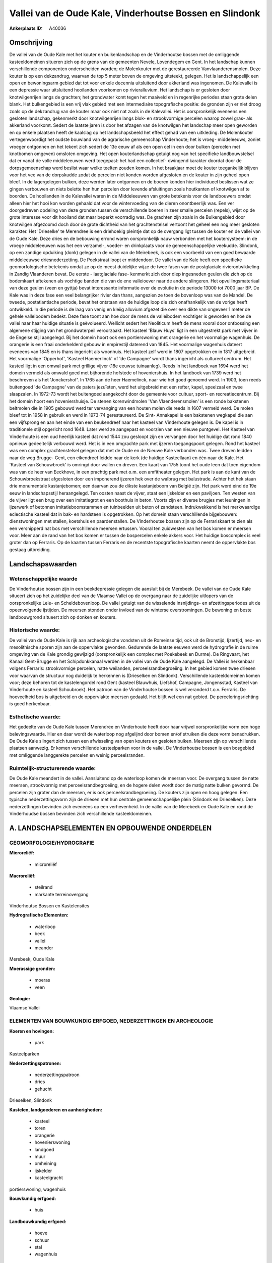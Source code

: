 Vallei van de Oude Kale, Vinderhoutse Bossen en Slindonk
========================================================

:Ankerplaats ID: A40036




Omschrijving
------------

De vallei van de Oude Kale met het kouter en bulkenlandschap en de
Vinderhoutse bossen met de omliggende kasteeldomeinen situeren zich op
de grens van de gemeenten Nevele, Lovendegem en Gent. In het landschap
kunnen verschillende componenten onderscheiden worden; de Molenkouter
met de gerestaureerde Vanvlaanderensmolen. Deze kouter is op een
dekzandrug, waarvan de top 5 meter boven de omgeving uitsteekt, gelegen.
Het is landschappelijk een open en bewoningsarm gebied dat tot voor
enkele decennia uitsluitend door akkerland was ingenomen. De Kalevallei
is een depressie waar uitsluitend hooilanden voorkomen op
rivieralluvium. Het landschap is er gesloten door knotwilgenrijen langs
de grachten; het grondwater komt tegen het maaiveld en in regenrijke
periodes staan grote delen blank. Het bulkengebied is een vrij vlak
gebied met een intermediaire topografische positie: de gronden zijn er
niet droog zoals op de dekzandrug van de kouter maar ook niet nat zoals
in de Kalevallei. Het is oorspronkelijk eveneens een gesloten landschap,
gekenmerkt door knotwilgenrijen langs blok- en strookvormige percelen
waarop zowel gras- als akkerland voorkomt. Sedert de laatste jaren is
door het afzagen van de knotwilgen het landschap meer open geworden en
op enkele plaatsen heeft de kaalslag op het landschapsbeeld het effect
gehad van een uitkleding. De Molenkouter vertegenwoordigt het oudste
bouwland van de agrarische gemeenschap Vinderhoute; het is vroeg-
middeleeuws, zoniet vroeger ontgonnen en het tekent zich sedert de 13e
eeuw af als een open cel in een door bulken (percelen met knotbomen
omgeven) omsloten omgeving. Het open kouterlandschap getuigt nog van het
specifieke landbouwstelsel dat er vanaf de volle middeleeuwen werd
toegepast: het had een collectief- dwingend karakter doordat door de
dorpsgemeenschap werd beslist waar welke teelten zouden komen. In het
braakjaar moet de kouter toegankelijk blijven voor het vee van de
dorpskudde zodat de percelen niet konden worden afgesloten en de kouter
in zijn geheel open bleef. In de lagergelegen bulken, deze werden later
ontgonnen en de boeren konden hier individueel beslissen wat ze gingen
verbouwen en niets belette hen hun percelen door levende afsluitingen
zoals houtkanten of knotwilgen af te boorden. De hooilanden in de
Kalevallei waren in de Middeleeuwen van grote betekenis voor de
landbouwers omdat alleen hier het hooi kon worden gehaald dat voor de
wintervoeding van de dieren onontbeerlijk was. Een ver doorgedreven
opdeling van deze gronden tussen de verschillende boeren in zeer smalle
percelen (repels), wijst op de grote interesse voor dit hooiland dat
maar beperkt voorradig was. De grachten zijn zoals in de Bulkengebied
door knotwilgen afgezoomd doch door de grote dichtheid van het
grachtenstelsel vertoont het geheel een nog meer gesloten karakter. Het
'Drieselke' te Merendree is een driehoekig pleintje dat op de overgang
ligt tussen de kouter en de vallei van de Oude Kale. Deze dries en de
bebouwing errond waren oorspronkelijk nauw verbonden met het
koutersysteem: in de vroege middeleeuwen was het een verzamel-, voeder-
en drinkplaats voor de gemeenschappelijke veekudde. Slindonk, op een
zandige opduiking (donk) gelegen in de vallei van de Meirebeek, is ook
een voorbeeld van een goed bewaarde middeleeuwse driesnederzetting. De
Poekstraat loopt er middendoor. De vallei van de Kale heeft een
specifieke geomorfologische betekenis omdat ze op de meest duidelijke
wijze de twee fasen van de postglaciale rivierontwikkeling in Zandig
Vlaanderen bevat. De eerste - laatglaciale fase- kenmerkt zich door diep
ingesneden geulen die zich op de bodemkaart aftekenen als vochtige
banden die van de ene valleioever naar de andere slingeren. Het
opvullingsmateriaal van deze geulen (veen en gyttja) bevat interessante
informatie over de evolutie in de periode 13000 tot 7000 jaar BP. De
Kale was in deze fase een veel belangrijker rivier dan thans, aangezien
ze toen de bovenloop was van de Mandel. De tweede, postatlantische
periode, bevat het ontstaan van de huidige loop die zich onafhankelijk
van de vorige heeft ontwikkeld. In die periode is de laag van venig en
kleiig alluvium afgezet die over een dikte van ongeveer 1 meter de
gehele valleibodem bedekt. Deze fase toont aan hoe door de mens de
valleibodem vochtiger is geworden en hoe de vallei naar haar huidige
situatie is geëvolueerd. Wellicht sedert het Neoliticum heeft de mens
vooral door ontbossing een algemene stijging van het grondwaterpeil
veroorzaakt. Het kasteel 'Blauw Huys' ligt in een uitgestrekt park met
vijver in de Engelse stijl aangelegd. Bij het domein hoort ook een
portierswoning met orangerie en het voormalige wagenhuis. De orangerie
is een fraai onderkelderd gebouw in empirestijl daterend van 1845. Het
voormalige wagenhuis dateert eveneens van 1845 en is thans ingericht als
woonhuis. Het kasteel zelf werd in 1807 opgetrokken en in 1817
uitgebreid. Het voormalige 'Opperhof', 'Kasteel Haemerlinck' of 'de
Campagne' wordt thans ingericht als cultureel centrum. Het kasteel ligt
in een omwal park met grillige vijver (18e eeuwse tuinaanleg). Reeds in
het landboek van 1694 werd het domein vermeld als omwald goed met
bijhorende hofstede of hoveniershuis. In het landboek van 1739 werd het
beschreven als het 'Jonckershof'. In 1765 aan de heer Haemelinck, naar
wie het goed genoemd werd. In 1903, toen reeds buitengoed 'de Campagne'
van de paters jezuïeten, werd het uitgebreid met een refter, kapel,
speelzaal en twee slaapzalen. In 1972-73 wordt het buitengoed aangekocht
door de gemeente voor cultuur, sport- en recreatiecentrum. Bij het
domein hoort een hoveniershuisje. De stenen korenwindmolen 'Van
Vlaenderensmolen' is een ronde bakstenen beltmolen die in 1905 gebouwd
werd ter vervanging van een houten molen die reeds in 1607 vermeld werd.
De molen bleef tot in 1958 in gebruik en werd in 1973-74 gerestaureerd.
De Sint- Annakapel is een bakstenen wegkapel die aan een vijfsprong en
aan het einde van een beukendreef naar het kasteel van Vinderhoute
gelegen is. De kapel is in traditionele stijl opgericht rond 1648. Later
werd ze aangepast en voorzien van een nieuwe puntgevel. Het Kasteel van
Vinderhoute is een oud heerlijk kasteel dat rond 1544 zou gesloopt zijn
en vervangen door het huidige dat rond 1840 opnieuw gedeeltelijk
verbouwd werd. Het is in een omgrachte park met ijzeren toegangspoort
gelegen. Rond het kasteel was een complex grachtenstelsel gelegen dat
met de Oude en de Nieuwe Kale verbonden was. Twee dreven leidden naar de
weg Brugge- Gent, een eikendreef leidde naar de kerk (de huidige
Kasteellaan) en één naar de Kale. Het 'Kasteel van Schouwbroek' is
omringd door wallen en dreven. Een kaart van 1755 toont het oude leen
dat toen eigendom was van de heer van Eeckhove, in een prachtig park met
o.m. een amfitheater gelegen. Het park is aan de kant van de
Schouwbroekstraat afgesloten door een imponerend ijzeren hek over de
walbrug met balustrade. Achter het hek staan drie monumentale
kastanjebomen; een daarvan zou de dikste kastanjeboom van België zijn.
Het park werd eind de 19e eeuw in landschapsstijl heraangelegd. Ten
oosten naast de vijver, staat een ijskelder en een paviljoen. Ten westen
van de vijver ligt een brug over een imitatiegrot en een boothuis in
beton. Voorts zijn er diverse brugjes met leuningen in ijzerwerk of
betonnen imitatieboomstammen en tuinbeelden uit beton of zandsteen.
Indrukwekkend is het merkwaardige eclectische kasteel dat in bak- en
hardsteen is opgetrokken. Op het domein staan verschillende bijgebouwen:
dienstwoningen met stallen, koetshuis en paardenstallen. De Vinderhoutse
bossen zijn op de Ferrariskaart te zien als een versnipperd nat bos met
verschillende meersen ertussen. Vooral ten zuidwesten van het bos komen
er meersen voor. Meer aan de rand van het bos komen er tussen de
bospercelen enkele akkers voor. Het huidige boscomplex is veel groter
dan op Ferraris. Op de kaarten tussen Ferraris en de recentste
topografische kaarten neemt de oppervlakte bos gestaag uitbreiding.



Landschapswaarden
-----------------


Wetenschappelijke waarde
~~~~~~~~~~~~~~~~~~~~~~~~

De Vinderhoutse bossen zijn in een beekdepressie gelegen die aansluit
bij de Merebeek. De vallei van de Oude Kale situeert zich op het
zuidelijke deel van de Vlaamse Vallei op de overgang naar de zuidelijke
uitlopers van de oorspronkelijke Leie- en Scheldebovenloop. De vallei
getuigt van de wisselende insnijdings- en afzettingsperiodes uit de
opeenvolgende ijstijden. De meersen stonden onder invloed van de
winterse overstromingen. De bewoning en beste landbouwgrond situeert
zich op donken en kouters.

Historische waarde:
~~~~~~~~~~~~~~~~~~~


De vallei van de Oude Kale is rijk aan archeologische vondsten uit de
Romeinse tijd, ook uit de Bronstijd, Ijzertijd, neo- en mesolithische
sporen zijn aan de oppervlakte gevonden. Gedurende de laatste eeuwen
werd de hydrografie in de ruime omgeving van de Kale grondig gewijzigd
(oorspronkelijk een complex met Poekebeek en Durme). De Ringvaart, het
Kanaal Gent-Brugge en het Schipdonkkanaal werden in de vallei van de
Oude Kale aangelegd. De Vallei is herkenbaar volgens Ferraris:
strookvormige percelen, natte weilanden, perceelsrandbegroeiing. In het
gebied komen twee driesen voor waarvan de structuur nog duidelijk te
herkennen is (Drieselken en Slindonk). Verschillende kasteeldomeinen
komen voor; deze behoren tot de kastelengordel rond Gent (kasteel
Blauwhuis, Liefshof, Campagne, Jongensstad, Kasteel van Vinderhoute en
kasteel Schoubroek). Het patroon van de Vinderhoutse bossen is wel
veranderd t.o.v. Ferraris. De hoeveelheid bos is uitgebreid en de
oppervlakte meersen gedaald. Het blijft wel een nat gebied. De
perceleringsrichting is goed herkenbaar.

Esthetische waarde:
~~~~~~~~~~~~~~~~~~~

Het gedeelte van de Oude Kale tussen Merendree en
Vinderhoute heeft door haar vrijwel oorspronkelijke vorm een hoge
belevingswaarde. Hier en daar wordt de waterloop nog afgelijnd door
bomen en/of struiken die deze vorm benadrukken. De Oude Kale slingert
zich tussen een afwisseling van open kouters en gesloten bulken. Meersen
zijn op verschillende plaatsen aanwezig. Er komen verschillende
kasteelparken voor in de vallei. De Vinderhoutse bossen is een bosgebied
met omliggende langgerekte percelen en weinig perceelsranden.



Ruimtelijk-structurerende waarde:
~~~~~~~~~~~~~~~~~~~~~~~~~~~~~~~~~

De Oude Kale meandert in de vallei. Aansluitend op de waterloop komen
de meersen voor. De overgang tussen de natte meersen, strookvormig met
perceelsrandbegroeiing, en de hogere delen wordt door de matig natte
bulken gevormd. De percelen zijn groter dan de meersen, er is ook
perceelsrandbegroeiing. De kouters zijn open en hoog gelegen. Een
typische nederzettingsvorm zijn de driesen met hun centrale
gemeenschappelijke plein (Slindonk en Drieselken). Deze nederzettingen
bevinden zich eveneens op een verhevenheid. In de vallei van de Merebeek
en Oude Kale en rond de Vinderhoudse bossen bevinden zich verschillende
kasteeldomeinen.



A. LANDSCHAPSELEMENTEN EN OPBOUWENDE ONDERDELEN
-----------------------------------------------



GEOMORFOLOGIE/HYDROGRAFIE
~~~~~~~~~~~~~~~~~~~~~~~~

**Microreliëf:**

 * microreliëf


**Macroreliëf:**

 * steilrand
 * markante terreinovergang

Vinderhoutse Bossen en Kastelensites

**Hydrografische Elementen:**

 * waterloop
 * beek
 * vallei
 * meander


Merebeek, Oude Kale

**Moerassige gronden:**

 * moeras
 * veen


**Geologie:**


Vlaamse Vallei

ELEMENTEN VAN BOUWKUNDIG ERFGOED, NEDERZETTINGEN EN ARCHEOLOGIE
~~~~~~~~~~~~~~~~~~~~~~~~~~~~~~~~~~~~~~~~~~~~~~~~~~~~~~~~~~~~~~~

**Koeren en hovingen:**

 * park


Kasteelparken

**Nederzettingspatronen:**

 * nederzettingspatroon
 * dries
 * gehucht

Drieselken, Slindonk

**Kastelen, landgoederen en aanhorigheden:**

 * kasteel
 * toren
 * orangerie
 * hovenierswoning
 * landgoed
 * muur
 * omheining
 * ijskelder
 * kasteelgracht


portierswoning, wagenhuis

**Bouwkundig erfgoed:**

 * huis


**Landbouwkundig erfgoed:**

 * hoeve
 * schuur
 * stal
 * wagenhuis


**Molens:**

 * windmolen


Van Vlaenderensmolen

**Kerkelijk erfgoed:**

 * kerk
 * kapel
 * pastorie


Sint- Annakapel, kerk en pastorie Vinderhoute

ELEMENTEN VAN TRANSPORT EN INFRASTRUCTUUR
~~~~~~~~~~~~~~~~~~~~~~~~~~~~~~~~~~~~~~~~~

**Wegenis:**

 * weg
 * pad


**Waterbouwkundige infrastructuur:**

 * brug
 * grachtenstelsel



ELEMENTEN EN PATRONEN VAN LANDGEBRUIK
~~~~~~~~~~~~~~~~~~~~~~~~~~~~~~~~~~~~~

**Puntvormige elementen:**

 * bomengroep
 * solitaire boom


**Lijnvormige elementen:**

 * dreef
 * bomenrij
 * houtkant
 * hagen
 * knotbomenrij
 * perceelsrandbegroeiing

**Kunstmatige waters:**

 * vijver


bij kastelen

**Topografie:**

 * repelvormig
 * blokvormig
 * onregelmatig
 * historisch stabiel


**Historisch stabiel landgebruik:**

 * kouters
 * meersen


bulken

**Typische landbouwteelten:**

 * hoogstam


**Bos:**

 * loof
 * broek
 * hakhout
 * middelhout
 * hooghout
 * struweel



OPMERKINGEN EN KNELPUNTEN
~~~~~~~~~~~~~~~~~~~~~~~~

In het gebied van de ankerplaats zijn enkele stortplaatsen die ook
terreinverhogingen met zich meebrengen. Rond de driesen is de
traditionele bebouwing wel wat aangetast. Op de rand van de dries van
Slindonk is een serrecomplex neergeplaatst die de structuur van de dries
aantast. Om de bulkenstructuur in stand te houden is een goed onderhoud
van de knotbomen noodzakelijk.
